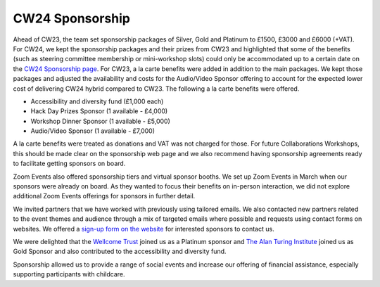 .. _cw24-eps-sponsorship: 

CW24 Sponsorship
=================

Ahead of CW23, the team set sponsorship packages of Silver, Gold and Platinum to £1500, £3000 and £6000 (+VAT). 
For CW24, we kept the sponsorship packages and their prizes from CW23 and highlighted that some of the benefits (such as steering committee membership or mini-workshop slots) could only be accommodated up to a certain date on the `CW24 Sponsorship page <https://www.software.ac.uk/cw24-sponsorship-packages>`_. 
For CW23, a la carte benefits were added in addition to the main packages. 
We kept those packages and adjusted the availability and costs for the Audio/Video Sponsor offering to account for the expected lower cost of delivering CW24 hybrid compared to CW23. 
The following a la carte benefits were offered.

- Accessibility and diversity fund (£1,000 each)
- Hack Day Prizes Sponsor (1 available - £4,000)
- Workshop Dinner Sponsor (1 available - £5,000)
- Audio/Video Sponsor (1 available - £7,000)

A la carte benefits were treated as donations and VAT was not charged for those. 
For future Collaborations Workshops, this should be made clear on the sponsorship web page and we also recommend having sponsorship agreements ready to facilitate getting sponsors on board.

Zoom Events also offered sponsorship tiers and virtual sponsor booths. 
We set up Zoom Events in March when our sponsors were already on board.  
As they wanted to focus their benefits on in-person interaction, we did not explore additional Zoom Events offerings for sponsors in further detail.

We invited partners that we have worked with previously using tailored emails. 
We also contacted new partners related to the event themes and audience through a mix of targeted emails where possible and requests using contact forms on websites. 
We offered a `sign-up form on the website <https://forms.gle/un8MsPKD3K1NKyBd9>`_ for interested sponsors to contact us.

We were delighted that the `Wellcome Trust <https://wellcome.org/>`_ joined us as a Platinum sponsor and `The Alan Turing Institute <https://www.turing.ac.uk/>`_ joined us as Gold Sponsor and also contributed to the accessibility and diversity fund. 

Sponsorship allowed us to provide a range of social events and increase our offering of financial assistance, especially supporting participants with childcare.

